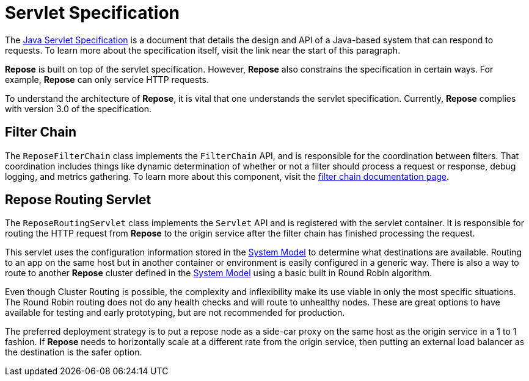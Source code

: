 = Servlet Specification

The https://javaee.github.io/servlet-spec/[Java Servlet Specification] is a document that details the design and API of a Java-based system that can respond to requests.
To learn more about the specification itself, visit the link near the start of this paragraph.

*Repose* is built on top of the servlet specification.
However, *Repose* also constrains the specification in certain ways.
For example, *Repose* can only service HTTP requests.

To understand the architecture of *Repose*, it is vital that one understands the servlet specification.
Currently, *Repose* complies with version 3.0 of the specification.

== Filter Chain

The `ReposeFilterChain` class implements the `FilterChain` API, and is responsible for the coordination between filters.
That coordination includes things like dynamic determination of whether or not a filter should process a request or response, debug logging, and metrics gathering.
To learn more about this component, visit the <<filter-chain.adoc#,filter chain documentation page>>.

== Repose Routing Servlet

The `ReposeRoutingServlet` class implements the `Servlet` API and is registered with the servlet container.
It is responsible for routing the HTTP request from *Repose* to the origin service after the filter chain has finished processing the request.

This servlet uses the configuration information stored in the <<system-model.adoc#,System Model>> to determine what destinations are available.
Routing to an app on the same host but in another container or environment is easily configured in a generic way.
There is also a way to route to another *Repose* cluster defined in the <<system-model.adoc#,System Model>> using a basic built in Round Robin algorithm.

Even though Cluster Routing is possible, the complexity and inflexibility make its use viable in only the most specific situations.
The Round Robin routing does not do any health checks and will route to unhealthy nodes.
These are great options to have available for testing and early prototyping, but are not recommended for production.

The preferred deployment strategy is to put a repose node as a side-car proxy on the same host as the origin service in a 1 to 1 fashion.
If *Repose* needs to horizontally scale at a different rate from the origin service, then putting an external load balancer as the destination is the safer option.

